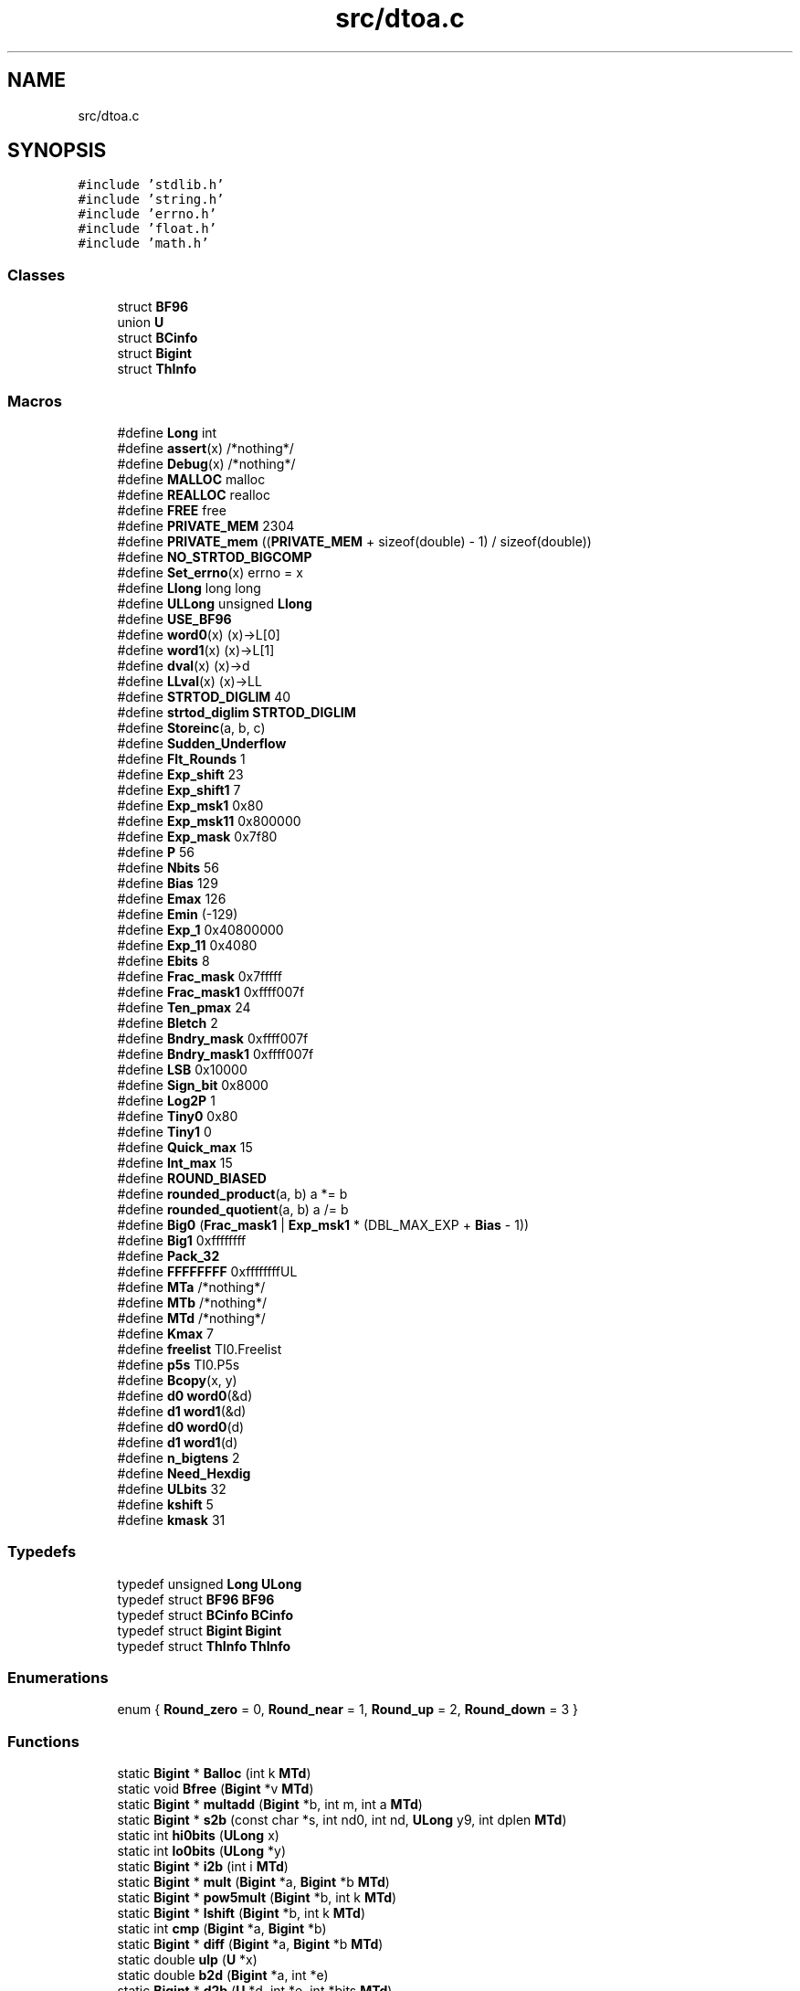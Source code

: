 .TH "src/dtoa.c" 3 "Sat Jun 10 2017" "ECMAScript" \" -*- nroff -*-
.ad l
.nh
.SH NAME
src/dtoa.c
.SH SYNOPSIS
.br
.PP
\fC#include 'stdlib\&.h'\fP
.br
\fC#include 'string\&.h'\fP
.br
\fC#include 'errno\&.h'\fP
.br
\fC#include 'float\&.h'\fP
.br
\fC#include 'math\&.h'\fP
.br

.SS "Classes"

.in +1c
.ti -1c
.RI "struct \fBBF96\fP"
.br
.ti -1c
.RI "union \fBU\fP"
.br
.ti -1c
.RI "struct \fBBCinfo\fP"
.br
.ti -1c
.RI "struct \fBBigint\fP"
.br
.ti -1c
.RI "struct \fBThInfo\fP"
.br
.in -1c
.SS "Macros"

.in +1c
.ti -1c
.RI "#define \fBLong\fP   int"
.br
.ti -1c
.RI "#define \fBassert\fP(x)   /*nothing*/"
.br
.ti -1c
.RI "#define \fBDebug\fP(x)   /*nothing*/"
.br
.ti -1c
.RI "#define \fBMALLOC\fP   malloc"
.br
.ti -1c
.RI "#define \fBREALLOC\fP   realloc"
.br
.ti -1c
.RI "#define \fBFREE\fP   free"
.br
.ti -1c
.RI "#define \fBPRIVATE_MEM\fP   2304"
.br
.ti -1c
.RI "#define \fBPRIVATE_mem\fP   ((\fBPRIVATE_MEM\fP + sizeof(double) \- 1) / sizeof(double))"
.br
.ti -1c
.RI "#define \fBNO_STRTOD_BIGCOMP\fP"
.br
.ti -1c
.RI "#define \fBSet_errno\fP(x)   errno = x"
.br
.ti -1c
.RI "#define \fBLlong\fP   long long"
.br
.ti -1c
.RI "#define \fBULLong\fP   unsigned \fBLlong\fP"
.br
.ti -1c
.RI "#define \fBUSE_BF96\fP"
.br
.ti -1c
.RI "#define \fBword0\fP(x)   (x)\->L[0]"
.br
.ti -1c
.RI "#define \fBword1\fP(x)   (x)\->L[1]"
.br
.ti -1c
.RI "#define \fBdval\fP(x)   (x)\->d"
.br
.ti -1c
.RI "#define \fBLLval\fP(x)   (x)\->LL"
.br
.ti -1c
.RI "#define \fBSTRTOD_DIGLIM\fP   40"
.br
.ti -1c
.RI "#define \fBstrtod_diglim\fP   \fBSTRTOD_DIGLIM\fP"
.br
.ti -1c
.RI "#define \fBStoreinc\fP(a,  b,  c)"
.br
.ti -1c
.RI "#define \fBSudden_Underflow\fP"
.br
.ti -1c
.RI "#define \fBFlt_Rounds\fP   1"
.br
.ti -1c
.RI "#define \fBExp_shift\fP   23"
.br
.ti -1c
.RI "#define \fBExp_shift1\fP   7"
.br
.ti -1c
.RI "#define \fBExp_msk1\fP   0x80"
.br
.ti -1c
.RI "#define \fBExp_msk11\fP   0x800000"
.br
.ti -1c
.RI "#define \fBExp_mask\fP   0x7f80"
.br
.ti -1c
.RI "#define \fBP\fP   56"
.br
.ti -1c
.RI "#define \fBNbits\fP   56"
.br
.ti -1c
.RI "#define \fBBias\fP   129"
.br
.ti -1c
.RI "#define \fBEmax\fP   126"
.br
.ti -1c
.RI "#define \fBEmin\fP   (\-129)"
.br
.ti -1c
.RI "#define \fBExp_1\fP   0x40800000"
.br
.ti -1c
.RI "#define \fBExp_11\fP   0x4080"
.br
.ti -1c
.RI "#define \fBEbits\fP   8"
.br
.ti -1c
.RI "#define \fBFrac_mask\fP   0x7fffff"
.br
.ti -1c
.RI "#define \fBFrac_mask1\fP   0xffff007f"
.br
.ti -1c
.RI "#define \fBTen_pmax\fP   24"
.br
.ti -1c
.RI "#define \fBBletch\fP   2"
.br
.ti -1c
.RI "#define \fBBndry_mask\fP   0xffff007f"
.br
.ti -1c
.RI "#define \fBBndry_mask1\fP   0xffff007f"
.br
.ti -1c
.RI "#define \fBLSB\fP   0x10000"
.br
.ti -1c
.RI "#define \fBSign_bit\fP   0x8000"
.br
.ti -1c
.RI "#define \fBLog2P\fP   1"
.br
.ti -1c
.RI "#define \fBTiny0\fP   0x80"
.br
.ti -1c
.RI "#define \fBTiny1\fP   0"
.br
.ti -1c
.RI "#define \fBQuick_max\fP   15"
.br
.ti -1c
.RI "#define \fBInt_max\fP   15"
.br
.ti -1c
.RI "#define \fBROUND_BIASED\fP"
.br
.ti -1c
.RI "#define \fBrounded_product\fP(a,  b)   a *= b"
.br
.ti -1c
.RI "#define \fBrounded_quotient\fP(a,  b)   a /= b"
.br
.ti -1c
.RI "#define \fBBig0\fP   (\fBFrac_mask1\fP | \fBExp_msk1\fP * (DBL_MAX_EXP + \fBBias\fP \- 1))"
.br
.ti -1c
.RI "#define \fBBig1\fP   0xffffffff"
.br
.ti -1c
.RI "#define \fBPack_32\fP"
.br
.ti -1c
.RI "#define \fBFFFFFFFF\fP   0xffffffffUL"
.br
.ti -1c
.RI "#define \fBMTa\fP   /*nothing*/"
.br
.ti -1c
.RI "#define \fBMTb\fP   /*nothing*/"
.br
.ti -1c
.RI "#define \fBMTd\fP   /*nothing*/"
.br
.ti -1c
.RI "#define \fBKmax\fP   7"
.br
.ti -1c
.RI "#define \fBfreelist\fP   TI0\&.Freelist"
.br
.ti -1c
.RI "#define \fBp5s\fP   TI0\&.P5s"
.br
.ti -1c
.RI "#define \fBBcopy\fP(x,  y)"
.br
.ti -1c
.RI "#define \fBd0\fP   \fBword0\fP(&d)"
.br
.ti -1c
.RI "#define \fBd1\fP   \fBword1\fP(&d)"
.br
.ti -1c
.RI "#define \fBd0\fP   \fBword0\fP(d)"
.br
.ti -1c
.RI "#define \fBd1\fP   \fBword1\fP(d)"
.br
.ti -1c
.RI "#define \fBn_bigtens\fP   2"
.br
.ti -1c
.RI "#define \fBNeed_Hexdig\fP"
.br
.ti -1c
.RI "#define \fBULbits\fP   32"
.br
.ti -1c
.RI "#define \fBkshift\fP   5"
.br
.ti -1c
.RI "#define \fBkmask\fP   31"
.br
.in -1c
.SS "Typedefs"

.in +1c
.ti -1c
.RI "typedef unsigned \fBLong\fP \fBULong\fP"
.br
.ti -1c
.RI "typedef struct \fBBF96\fP \fBBF96\fP"
.br
.ti -1c
.RI "typedef struct \fBBCinfo\fP \fBBCinfo\fP"
.br
.ti -1c
.RI "typedef struct \fBBigint\fP \fBBigint\fP"
.br
.ti -1c
.RI "typedef struct \fBThInfo\fP \fBThInfo\fP"
.br
.in -1c
.SS "Enumerations"

.in +1c
.ti -1c
.RI "enum { \fBRound_zero\fP = 0, \fBRound_near\fP = 1, \fBRound_up\fP = 2, \fBRound_down\fP = 3 }"
.br
.in -1c
.SS "Functions"

.in +1c
.ti -1c
.RI "static \fBBigint\fP * \fBBalloc\fP (int k \fBMTd\fP)"
.br
.ti -1c
.RI "static void \fBBfree\fP (\fBBigint\fP *v \fBMTd\fP)"
.br
.ti -1c
.RI "static \fBBigint\fP * \fBmultadd\fP (\fBBigint\fP *b, int m, int a \fBMTd\fP)"
.br
.ti -1c
.RI "static \fBBigint\fP * \fBs2b\fP (const char *s, int nd0, int nd, \fBULong\fP y9, int dplen \fBMTd\fP)"
.br
.ti -1c
.RI "static int \fBhi0bits\fP (\fBULong\fP x)"
.br
.ti -1c
.RI "static int \fBlo0bits\fP (\fBULong\fP *y)"
.br
.ti -1c
.RI "static \fBBigint\fP * \fBi2b\fP (int i \fBMTd\fP)"
.br
.ti -1c
.RI "static \fBBigint\fP * \fBmult\fP (\fBBigint\fP *a, \fBBigint\fP *b \fBMTd\fP)"
.br
.ti -1c
.RI "static \fBBigint\fP * \fBpow5mult\fP (\fBBigint\fP *b, int k \fBMTd\fP)"
.br
.ti -1c
.RI "static \fBBigint\fP * \fBlshift\fP (\fBBigint\fP *b, int k \fBMTd\fP)"
.br
.ti -1c
.RI "static int \fBcmp\fP (\fBBigint\fP *a, \fBBigint\fP *b)"
.br
.ti -1c
.RI "static \fBBigint\fP * \fBdiff\fP (\fBBigint\fP *a, \fBBigint\fP *b \fBMTd\fP)"
.br
.ti -1c
.RI "static double \fBulp\fP (\fBU\fP *x)"
.br
.ti -1c
.RI "static double \fBb2d\fP (\fBBigint\fP *a, int *e)"
.br
.ti -1c
.RI "static \fBBigint\fP * \fBd2b\fP (\fBU\fP *d, int *e, int *bits \fBMTd\fP)"
.br
.ti -1c
.RI "static double \fBratio\fP (\fBBigint\fP *a, \fBBigint\fP *b)"
.br
.ti -1c
.RI "static \fBBigint\fP * \fBincrement\fP (\fBBigint\fP *b \fBMTd\fP)"
.br
.ti -1c
.RI "static void \fBrshift\fP (\fBBigint\fP *b, int k)"
.br
.ti -1c
.RI "static \fBULong\fP \fBany_on\fP (\fBBigint\fP *b, int k)"
.br
.ti -1c
.RI "void \fBgethex\fP (const char **sp, \fBU\fP *rvp, int rounding, int \fBsign\fP \fBMTd\fP)"
.br
.ti -1c
.RI "static int \fBdshift\fP (\fBBigint\fP *b, int p2)"
.br
.ti -1c
.RI "static int \fBquorem\fP (\fBBigint\fP *b, \fBBigint\fP *S)"
.br
.ti -1c
.RI "double \fBstrtod\fP (const char *s00, char **se)"
.br
.ti -1c
.RI "static char * \fBrv_alloc\fP (int i \fBMTd\fP)"
.br
.ti -1c
.RI "static char * \fBnrv_alloc\fP (const char *s, char *s0, size_t s0len, char **rve, int n \fBMTd\fP)"
.br
.ti -1c
.RI "void \fBfreedtoa\fP (char *s)"
.br
.ti -1c
.RI "char * \fBdtoa_r\fP (double dd, int mode, int ndigits, int *decpt, int *\fBsign\fP, char **rve, char *buf, size_t blen)"
.br
.ti -1c
.RI "char * \fBdtoa\fP (double dd, int mode, int ndigits, int *decpt, int *\fBsign\fP, char **rve)"
.br
.in -1c
.SS "Variables"

.in +1c
.ti -1c
.RI "static double \fBprivate_mem\fP [\fBPRIVATE_mem\fP]"
.br
.ti -1c
.RI "static double * \fBpmem_next\fP = \fBprivate_mem\fP"
.br
.ti -1c
.RI "Exactly one of \fBIEEE_8087\fP"
.br
.ti -1c
.RI "Exactly one of \fBIEEE_MC68k\fP"
.br
.ti -1c
.RI "Exactly one of \fBVAX\fP"
.br
.ti -1c
.RI "int \fBdtoa_divmax\fP = 2"
.br
.ti -1c
.RI "static \fBBF96\fP \fBpten\fP [667]"
.br
.ti -1c
.RI "static short int \fBLhint\fP [2098]"
.br
.ti -1c
.RI "static \fBULLong\fP \fBpfive\fP [27]"
.br
.ti -1c
.RI "static int \fBpfivebits\fP [25]"
.br
.ti -1c
.RI "static \fBThInfo\fP \fBTI0\fP"
.br
.ti -1c
.RI "static const double \fBtens\fP []"
.br
.ti -1c
.RI "static const double \fBbigtens\fP [] = {1e16, 1e32}"
.br
.ti -1c
.RI "static const double \fBtinytens\fP [] = {1e\-16, 1e\-32}"
.br
.ti -1c
.RI "static unsigned char \fBhexdig\fP [256]"
.br
.ti -1c
.RI "static char * \fBdtoa_result\fP"
.br
.in -1c
.SH "Macro Definition Documentation"
.PP 
.SS "#define assert(x)   /*nothing*/"

.SS "#define Bcopy(x, y)"
\fBValue:\fP
.PP
.nf
memcpy((char *)&x->sign, (char *)&y->sign,                                   \
         y->wds * sizeof(Long) + 2 * sizeof(int))
.fi
.SS "#define Bias   129"

.SS "#define Big0   (\fBFrac_mask1\fP | \fBExp_msk1\fP * (DBL_MAX_EXP + \fBBias\fP \- 1))"

.SS "#define Big1   0xffffffff"

.SS "#define Bletch   2"

.SS "#define Bndry_mask   0xffff007f"

.SS "#define Bndry_mask1   0xffff007f"

.SS "#define d0   \fBword0\fP(&d)"

.SS "#define d0   \fBword0\fP(d)"

.SS "#define d1   \fBword1\fP(&d)"

.SS "#define d1   \fBword1\fP(d)"

.SS "#define Debug(x)   /*nothing*/"

.SS "#define dval(x)   (x)\->d"

.SS "#define Ebits   8"

.SS "#define Emax   126"

.SS "#define Emin   (\-129)"

.SS "#define Exp_1   0x40800000"

.SS "#define Exp_11   0x4080"

.SS "#define Exp_mask   0x7f80"

.SS "#define Exp_msk1   0x80"

.SS "#define Exp_msk11   0x800000"

.SS "#define Exp_shift   23"

.SS "#define Exp_shift1   7"

.SS "#define FFFFFFFF   0xffffffffUL"

.SS "#define Flt_Rounds   1"

.SS "#define Frac_mask   0x7fffff"

.SS "#define Frac_mask1   0xffff007f"

.SS "#define FREE   free"

.SS "#define freelist   TI0\&.Freelist"

.SS "#define Int_max   15"

.SS "#define kmask   31"

.SS "#define Kmax   7"

.SS "#define kshift   5"

.SS "#define Llong   long long"

.SS "#define LLval(x)   (x)\->LL"

.SS "#define Log2P   1"

.SS "#define Long   int"

.SS "#define LSB   0x10000"

.SS "#define MALLOC   malloc"

.SS "#define MTa   /*nothing*/"

.SS "#define MTb   /*nothing*/"

.SS "#define MTd   /*nothing*/"

.SS "#define n_bigtens   2"

.SS "#define Nbits   56"

.SS "#define Need_Hexdig"

.SS "#define NO_STRTOD_BIGCOMP"

.SS "#define P   56"

.SS "#define p5s   TI0\&.P5s"

.SS "#define Pack_32"

.SS "#define PRIVATE_MEM   2304"

.SS "#define PRIVATE_mem   ((\fBPRIVATE_MEM\fP + sizeof(double) \- 1) / sizeof(double))"

.SS "#define Quick_max   15"

.SS "#define REALLOC   realloc"

.SS "#define ROUND_BIASED"

.SS "#define rounded_product(a, b)   a *= b"

.SS "#define rounded_quotient(a, b)   a /= b"

.SS "#define Set_errno(x)   errno = x"

.SS "#define Sign_bit   0x8000"

.SS "#define Storeinc(a, b, c)"
\fBValue:\fP
.PP
.nf
(((unsigned short *)a)[0] = (unsigned short)b,                               \
   ((unsigned short *)a)[1] = (unsigned short)c, a++)
.fi
.SS "#define STRTOD_DIGLIM   40"

.SS "#define strtod_diglim   \fBSTRTOD_DIGLIM\fP"

.SS "#define Sudden_Underflow"

.SS "#define Ten_pmax   24"

.SS "#define Tiny0   0x80"

.SS "#define Tiny1   0"

.SS "#define ULbits   32"

.SS "#define ULLong   unsigned \fBLlong\fP"

.SS "#define USE_BF96"

.SS "#define word0(x)   (x)\->L[0]"

.SS "#define word1(x)   (x)\->L[1]"

.SH "Typedef Documentation"
.PP 
.SS "typedef struct \fBBCinfo\fP \fBBCinfo\fP"

.SS "typedef struct \fBBF96\fP  \fBBF96\fP"

.SS "typedef struct \fBBigint\fP \fBBigint\fP"

.SS "typedef struct \fBThInfo\fP  \fBThInfo\fP"

.SS "typedef unsigned \fBLong\fP \fBULong\fP"

.SH "Enumeration Type Documentation"
.PP 
.SS "anonymous enum"

.PP
\fBEnumerator\fP
.in +1c
.TP
\fB\fIRound_zero \fP\fP
.TP
\fB\fIRound_near \fP\fP
.TP
\fB\fIRound_up \fP\fP
.TP
\fB\fIRound_down \fP\fP
.SH "Function Documentation"
.PP 
.SS "static \fBULong\fP any_on (\fBBigint\fP * b, int k)\fC [static]\fP"

.SS "static double b2d (\fBBigint\fP * a, int * e)\fC [static]\fP"

.SS "static \fBBigint\fP* Balloc (int k MTd)\fC [static]\fP"

.SS "static void Bfree (\fBBigint\fP *v MTd)\fC [static]\fP"

.SS "static int cmp (\fBBigint\fP * a, \fBBigint\fP * b)\fC [static]\fP"

.SS "static \fBBigint\fP* d2b (\fBU\fP * d, int * e, int *bits MTd)\fC [static]\fP"

.SS "static \fBBigint\fP* diff (\fBBigint\fP * a, \fBBigint\fP *b MTd)\fC [static]\fP"

.SS "static int dshift (\fBBigint\fP * b, int p2)\fC [static]\fP"
NO_HEX_FP} 
.SS "char* dtoa (double dd, int mode, int ndigits, int * decpt, int * sign, char ** rve)"

.SS "char* dtoa_r (double dd, int mode, int ndigits, int * decpt, int * sign, char ** rve, char * buf, size_t blen)"

.SS "void freedtoa (char * s)"

.SS "void gethex (const char ** sp, \fBU\fP * rvp, int rounding, int \fBsign\fP MTd)"

.SS "static int hi0bits (\fBULong\fP x)\fC [static]\fP"

.SS "static \fBBigint\fP* i2b (int i MTd)\fC [static]\fP"

.SS "static \fBBigint\fP* increment (\fBBigint\fP *b MTd)\fC [static]\fP"

.SS "static int lo0bits (\fBULong\fP * y)\fC [static]\fP"

.SS "static \fBBigint\fP* lshift (\fBBigint\fP * b, int k MTd)\fC [static]\fP"

.SS "static \fBBigint\fP* mult (\fBBigint\fP * a, \fBBigint\fP *b MTd)\fC [static]\fP"

.SS "static \fBBigint\fP* multadd (\fBBigint\fP * b, int m, int a MTd)\fC [static]\fP"

.SS "static char* nrv_alloc (const char * s, char * s0, size_t s0len, char ** rve, int n MTd)\fC [static]\fP"

.SS "static \fBBigint\fP* pow5mult (\fBBigint\fP * b, int k MTd)\fC [static]\fP"

.SS "static int quorem (\fBBigint\fP * b, \fBBigint\fP * S)\fC [static]\fP"

.SS "static double ratio (\fBBigint\fP * a, \fBBigint\fP * b)\fC [static]\fP"

.SS "static void rshift (\fBBigint\fP * b, int k)\fC [static]\fP"

.SS "static char* rv_alloc (int i MTd)\fC [static]\fP"

.SS "static \fBBigint\fP* s2b (const char * s, int nd0, int nd, \fBULong\fP y9, int dplen MTd)\fC [static]\fP"

.SS "double strtod (const char * s00, char ** se)"

.SS "static double ulp (\fBU\fP * x)\fC [static]\fP"

.SH "Variable Documentation"
.PP 
.SS "const double bigtens[] = {1e16, 1e32}\fC [static]\fP"

.SS "int dtoa_divmax = 2"

.SS "char* dtoa_result\fC [static]\fP"

.SS "unsigned char hexdig[256]\fC [static]\fP"
\fBInitial value:\fP
.PP
.nf
= {
    0,  0, 0,  0,  0,  0,  0,  0,  0,  0,  0,  0,  0,  0,  0,  0,  0,  0,  0,
    0,  0, 0,  0,  0,  0,  0,  0,  0,  0,  0,  0,  0,  0,  0,  0,  0,  0,  0,
    0,  0, 0,  0,  0,  0,  0,  0,  0,  0,  16, 17, 18, 19, 20, 21, 22, 23, 24,
    25, 0, 0,  0,  0,  0,  0,  0,  26, 27, 28, 29, 30, 31, 0,  0,  0,  0,  0,
    0,  0, 0,  0,  0,  0,  0,  0,  0,  0,  0,  0,  0,  0,  0,  0,  0,  0,  0,
    0,  0, 26, 27, 28, 29, 30, 31, 0,  0,  0,  0,  0,  0,  0,  0,  0,  0,  0,
    0,  0, 0,  0,  0,  0,  0,  0,  0,  0,  0,  0,  0,  0,  0,  0,  0,  0,  0,
    0,  0, 0,  0,  0,  0,  0,  0,  0,  0,  0,  0,  0,  0,  0,  0,  0,  0,  0,
    0,  0, 0,  0,  0,  0,  0,  0,  0,  0,  0,  0,  0,  0,  0,  0,  0,  0,  0,
    0,  0, 0,  0,  0,  0,  0,  0,  0,  0,  0,  0,  0,  0,  0,  0,  0,  0,  0,
    0,  0, 0,  0,  0,  0,  0,  0,  0,  0,  0,  0,  0,  0,  0,  0,  0,  0,  0,
    0,  0, 0,  0,  0,  0,  0,  0,  0,  0,  0,  0,  0,  0,  0,  0,  0,  0,  0,
    0,  0, 0,  0,  0,  0,  0,  0,  0,  0,  0,  0,  0,  0,  0,  0,  0,  0,  0,
    0,  0, 0,  0,  0,  0,  0,  0,  0}
.fi
.SS "Exactly one of IEEE_8087"

.SS "Exactly one of IEEE_MC68k"

.SS "short int Lhint[2098]\fC [static]\fP"

.SS "\fBULLong\fP pfive[27]\fC [static]\fP"
\fBInitial value:\fP
.PP
.nf
= {5ll,
                           25ll,
                           125ll,
                           625ll,
                           3125ll,
                           15625ll,
                           78125ll,
                           390625ll,
                           1953125ll,
                           9765625ll,
                           48828125ll,
                           244140625ll,
                           1220703125ll,
                           6103515625ll,
                           30517578125ll,
                           152587890625ll,
                           762939453125ll,
                           3814697265625ll,
                           19073486328125ll,
                           95367431640625ll,
                           476837158203125ll,
                           2384185791015625ll,
                           11920928955078125ll,
                           59604644775390625ll,
                           298023223876953125ll,
                           1490116119384765625ll,
                           7450580596923828125ll}
.fi
.SS "int pfivebits[25]\fC [static]\fP"
\fBInitial value:\fP
.PP
.nf
= {3,  5,  7,  10, 12, 14, 17, 19, 21, 24, 26, 28, 31,
                            33, 35, 38, 40, 42, 45, 47, 49, 52, 54, 56, 59}
.fi
.SS "double * pmem_next = \fBprivate_mem\fP\fC [static]\fP"

.SS "double private_mem[\fBPRIVATE_mem\fP]\fC [static]\fP"

.SS "\fBBF96\fP pten[667]\fC [static]\fP"

.SS "const double tens[]\fC [static]\fP"
\fBInitial value:\fP
.PP
.nf
= {1e0,
                              1e1,
                              1e2,
                              1e3,
                              1e4,
                              1e5,
                              1e6,
                              1e7,
                              1e8,
                              1e9,
                              1e10,
                              1e11,
                              1e12,
                              1e13,
                              1e14,
                              1e15,
                              1e16,
                              1e17,
                              1e18,
                              1e19,
                              1e20,
                              1e21,
                              1e22





}
.fi
.SS "\fBThInfo\fP TI0\fC [static]\fP"

.SS "const double tinytens[] = {1e\-16, 1e\-32}\fC [static]\fP"

.SS "Exactly one of VAX"

.SH "Author"
.PP 
Generated automatically by Doxygen for ECMAScript from the source code\&.
